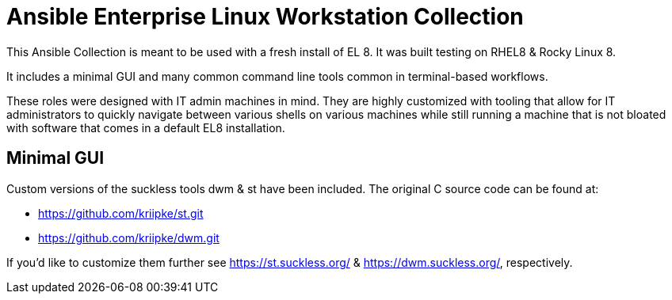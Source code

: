 # Ansible Enterprise Linux Workstation Collection

This Ansible Collection is meant to be used with a fresh install of EL 8. It was built testing on RHEL8 & Rocky Linux 8.

It includes a minimal GUI and many common command line tools common in terminal-based workflows.

These roles were designed with IT admin machines in mind. They are highly customized with tooling that allow for IT administrators to quickly navigate between various shells on various machines while still running a machine that is not bloated with software that comes in a default EL8 installation.

## Minimal GUI

Custom versions of the suckless tools dwm & st have been included. The original C source code can be found at:

* https://github.com/kriipke/st.git
* https://github.com/kriipke/dwm.git

If you'd like to customize them further see https://st.suckless.org/ & https://dwm.suckless.org/, respectively.
